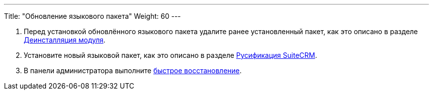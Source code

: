 ---
Title: "Обновление языкового пакета"
Weight: 60
---

:author: likhobory
:email: likhobory@mail.ru

:imagesdir: /images/ru/admin/Installing/Languages

ifdef::env-github[:imagesdir: ./../../../../master/static/images/ru/admin/Installing/Languages]


 . Перед установкой обновлённого языкового пакета удалите ранее установленный пакет, как это описано в разделе 
link:../../../administration-panel/developer-tools/#_Загрузчик_модулей[Деинсталляция модуля].

 . Установите новый языковой пакет, как это описано в разделе 
link:../install-a-new-language[Русификация SuiteCRM].

 . В панели администратора выполните link:../../../administration-panel/system/#_Восстановление[быстрое восстановление]. 

